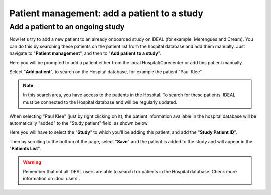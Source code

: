 .. _AddPatientRef:

Patient management: add a patient to a study
###########################################################################################

Add a patient to an ongoing study
**************************************

Now let's try to add a new patient to an already onboarded study on IDEAL (for example, Merengues and Cream). You can do this by searching these patients on the patient list from the hospital database and add them manually. Just navigate to "**Patient management**", and then to "**Add patient to a study**".

Here you will be prompted to add a patient either from the local Hospital/Carecenter or add this patient manually.

.. image:: addPat.png

Select "**Add patient**", to search on the Hospital database, for example the patient "Paul Klee".

.. image:: PKlee.png

.. note:: In this search area, you have access to the patients in the Hospital. To search for these patients, IDEAL must be connected to the Hospital database and will be regularly updated.


When selecting "Paul Klee" (just by right clicking on it), the patient information available in the hospital database will be automatically "added" to the "Study patient" field, as shown below.


.. image:: PKlee2.png


Here you will have to select the "**Study**" to which you'll be adding this patient, and add the "**Study Patient ID**". 

Then by scrolling to the bottom of the page, select "**Save**" and the patient is added to the study and will appear in the "**Patients List**".

.. warning:: Remember that not all IDEAL users are able to search for patients in the Hospital database. Check more information on :doc:`users`.

